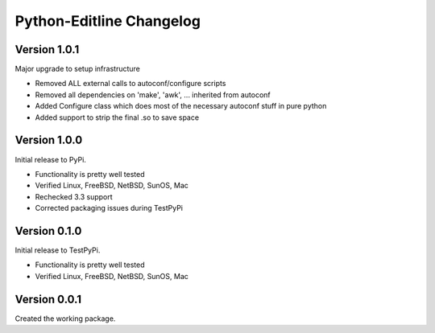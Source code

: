 Python-Editline Changelog
=========================

Version 1.0.1
-------------

Major upgrade to setup infrastructure

- Removed ALL external calls to autoconf/configure scripts
- Removed all dependencies on 'make', 'awk', ... inherited from autoconf
- Added Configure class which does most of the necessary autoconf stuff
  in pure python
- Added support to strip the final .so to save space

Version 1.0.0
-------------

Initial release to PyPi.

- Functionality is pretty well tested
- Verified Linux, FreeBSD, NetBSD, SunOS, Mac
- Rechecked 3.3 support
- Corrected packaging issues during TestPyPi

Version 0.1.0
-------------

Initial release to TestPyPi.

- Functionality is pretty well tested
- Verified Linux, FreeBSD, NetBSD, SunOS, Mac

Version 0.0.1
-------------

Created the working package.

